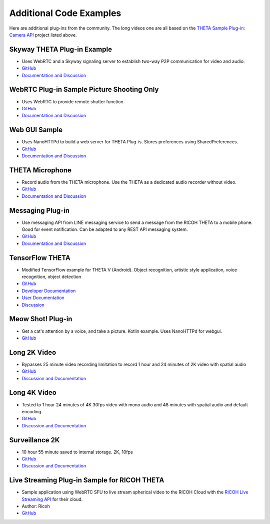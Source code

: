 Additional Code Examples
========================

.. pluginlibrary
.. -------------
.. * Standalone plug-in library if you want to start with a new Android project instead
..   of opening an existing project.
.. * `GitHub <https://github.com/theta360developers/pluginlibrary>`_

.. More Examples
.. -------------

Here are additional plug-ins from the community. The long videos one are all based on the 
`THETA Sample Plug-in: Camera API <https://github.com/theta360developers/theta-plugin-camera-api-sample>`_
project listed above.

.. index:: live streaming

Skyway THETA Plug-in Example
----------------------------
* Uses WebRTC and a Skyway signaling server to establish two-way P2P communication for 
  video and audio.
* `GitHub <https://github.com/theta360developers/skyway_theta_plugin_example>`_
* `Documentation and Discussion <https://community.theta360.guide/t/theta-live-streaming-360-video-with-webrtc-direct-from-camera/4082?u=codetricity>`_

.. index:: WebRTC

WebRTC Plug-in Sample Picture Shooting Only
-------------------------------------------
* Uses WebRTC to provide remote shutter function.
* `GitHub <https://github.com/theta360developers/theta-plugin-webrtc-sample>`_
* `Documentation and Discussion <https://community.theta360.guide/t/create-a-webrtc-p2p-shooting-app-with-the-theta-plug-in/4050/2?u=codetricity>`_


.. index:: user interface

Web GUI Sample
--------------
* Uses NanoHTTPd to build a web server for THETA Plug-is. Stores preferences using SharedPreferences.
* `GitHub <https://github.com/theta360developers/webgui-sample>`_
* `Documentation and Discussion <https://community.theta360.guide/t/creating-a-webui-for-your-theta-plug-in/4054?u=codetricity>`_

.. index:: microphone, audio

THETA Microphone
----------------
* Record audio from the THETA microphone. Use the THETA as a dedicated audio recorder
  without video.
* `GitHub <https://github.com/theta360developers/theta-microphone>`_
* `Documentation and Discussion <https://community.theta360.guide/t/how-to-record-using-a-microphone-with-the-ricoh-theta-plug-in/3733?u=codetricity>`_

.. index:: messaging

Messaging Plug-in
----------------
* Use messaging API from LINE messaging service to send a message from the RICOH THETA to a mobile phone. 
  Good for event notification. Can be adapted to any REST API messaging system.
* `GitHub <https://github.com/theta360developers/ricoh-theta-messaging-plugin>`_
* `Documentation and Discussion <https://community.theta360.guide/t/ricoh-blog-post-theta-plug-in-development-sending-love-with-theta/3327?u=codetricity>`_

.. index:: deep learning, tensorflow, ai, voice recognition

TensorFlow THETA
----------------
* Modified TensorFlow example for THETA V (Android). Object recognition,
  artistic style application, voice recognition, object detection
* `GitHub <https://github.com/theta360developers/tensorflow-theta>`_
* `Developer Documentation <https://medium.com/theta360-guide/howto-build-tensorflow-apps-for-ricoh-theta-1b64da06a0bd>`_
* `User Documentation <https://medium.com/theta360-guide/running-tensorflow-on-ricoh-theta-v-e9ca512174cf>`_
* `Discussion <https://community.theta360.guide/t/how-to-build-tensorflow-apps-for-ricoh-theta/3808?u=codetricity>`_


.. index:: user interface

Meow Shot! Plug-in
--------
* Get a cat's attention by a voice, and take a picture. Kotlin
  example. Uses NanoHTTPd for webgui.
* `GitHub <https://github.com/theta360developers/meowshot>`_

Long 2K Video
-------------
* Bypasses 25 minute video recording limitation to record 1 hour and 24 minutes 
  of 2K video with spatial audio
* `GitHub <https://github.com/theta360developers/long-2k-video>`_
* `Discussion and Documentation <https://community.theta360.guide/t/theta-v-long-video-plug-in-recording-beyond-25-minutes/3483?u=codetricity>`_

Long 4K Video
----------------------------------------------------------------------
* Tested to 1 hour 24 minutes of 4K 30fps video with mono audio and 48 minutes 
  with spatial audio and default encoding.
* `GitHub <https://github.com/theta360developers/4k-long-video>`_
* `Discussion and Documentation <https://community.theta360.guide/t/theta-v-long-video-plug-in-recording-beyond-25-minutes/3483?u=codetricity>`_

Surveillance 2K
---------------
* 10 hour 55 minute saved to internal storage. 2K, 10fps
* `GitHub <https://github.com/theta360developers/surveillance-2k>`_ 
* `Discussion and Documentation <https://community.theta360.guide/t/theta-v-long-video-plug-in-recording-beyond-25-minutes/3483?u=codetricity>`_

.. index:: live streaming

Live Streaming Plug-in Sample for RICOH THETA
---------------------------------------------
* Sample application using WebRTC SFU to live stream spherical video to the 
  RICOH Cloud with the `RICOH Live Streaming API <https://api.ricoh/products/live-streaming-api/>`_
  for their cloud. 
* Author: Ricoh
* `GitHub <https://github.com/theta360developers/theta-plugin-ricoh-live-streaming-sample>`_
